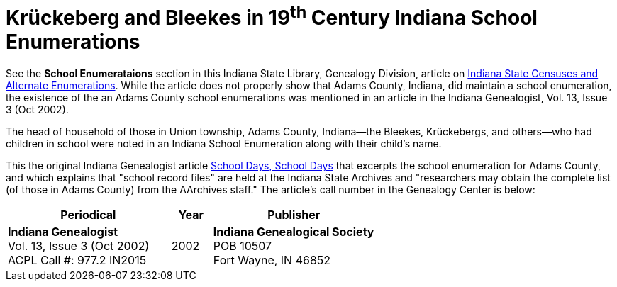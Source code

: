= Krückeberg and Bleekes in 19^th^ Century Indiana School Enumerations

See the **School Enumerataions** section in this Indiana State Library,
Genealogy Division, article on
xref:attachment$school-enumeration-Union-township-indiana-20-September-1853.pdf[Indiana
State Censuses and Alternate Enumerations]. While the article does not properly
show that Adams County, Indiana, did maintain a school enumeration, the
existence of the an Adams County school enumerations was mentioned in an
article in the Indiana Genealogist, Vol.  13, Issue 3 (Oct 2002).

The head of household of those in Union township, Adams County, Indiana--the
Bleekes, Krückebergs, and others--who had children in school were noted in an
Indiana School Enumeration along with their child's name. 

This the original Indiana Genealogist article
xref:attachment$Indiana_Genealogist_Sept_2002_School_enumerations_1853_of_Union_township_Adams_county_Indiana.pdf[School
Days, School Days] that excerpts the school enumeration for Adams County, and
which explains that "school record files" are held at the Indiana State
Archives and "researchers may obtain the complete list (of those in Adams
County) from the AArchives staff." The article's call number in the Genealogy
Center is below:

[cols="4,1,4"]
|===
|Periodical|Year|Publisher

|**Indiana Genealogist** +
Vol. 13, Issue 3 (Oct 2002) +
ACPL Call #: 977.2 IN2015|2002|**Indiana Genealogical Society** +
POB 10507 +
Fort Wayne, IN 46852
|===

